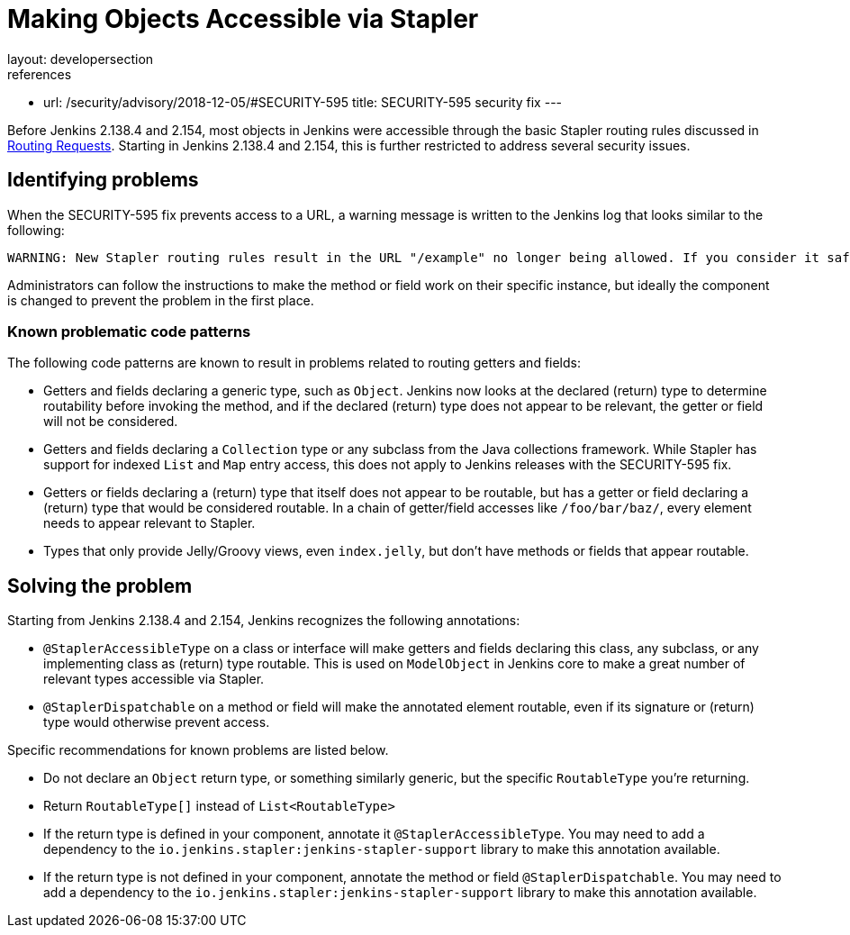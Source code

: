 = Making Objects Accessible via Stapler
layout: developersection
references:
- url: /security/advisory/2018-12-05/#SECURITY-595
  title: SECURITY-595 security fix
---

Before Jenkins 2.138.4 and 2.154, most objects in Jenkins were accessible through the basic Stapler routing rules discussed in xref:handling-requests:routing.adoc[Routing Requests].
Starting in Jenkins 2.138.4 and 2.154, this is further restricted to address several security issues.

## Identifying problems

When the SECURITY-595 fix prevents access to a URL, a warning message is written to the Jenkins log that looks similar to the following:

----
WARNING: New Stapler routing rules result in the URL "/example" no longer being allowed. If you consider it safe to use, add the following to the whitelist: "method hudson.model.Hudson doExample". Learn more: https://www.jenkins.io/redirect/stapler-routing
----

Administrators can follow the instructions to make the method or field work on their specific instance, but ideally the component is changed to prevent the problem in the first place.

### Known problematic code patterns

The following code patterns are known to result in problems related to routing getters and fields:

* Getters and fields declaring a generic type, such as `Object`. Jenkins now looks at the declared (return) type to determine routability before invoking the method, and if the declared (return) type does not appear to be relevant, the getter or field will not be considered.
* Getters and fields declaring a `Collection` type or any subclass from the Java collections framework.
  While Stapler has support for indexed `List` and `Map` entry access, this does not apply to Jenkins releases with the SECURITY-595 fix.
* Getters or fields declaring a (return) type that itself does not appear to be routable, but has a getter or field declaring a (return) type that would be considered routable.
  In a chain of getter/field accesses like `/foo/bar/baz/`, every element needs to appear relevant to Stapler.
* Types that only provide Jelly/Groovy views, even `index.jelly`, but don't have methods or fields that appear routable.

## Solving the problem

Starting from Jenkins 2.138.4 and 2.154, Jenkins recognizes the following annotations:

* `@StaplerAccessibleType` on a class or interface will make getters and fields declaring this class, any subclass, or any implementing class as (return) type routable.
  This is used on `ModelObject` in Jenkins core to make a great number of relevant types accessible via Stapler.
* `@StaplerDispatchable` on a method or field will make the annotated element routable, even if its signature or (return) type would otherwise prevent access.

Specific recommendations for known problems are listed below.

* Do not declare an `Object` return type, or something similarly generic, but the specific `RoutableType` you're returning.
* Return `RoutableType[]` instead of `List<RoutableType>`
* If the return type is defined in your component, annotate it `@StaplerAccessibleType`.
  You may need to add a dependency to the `io.jenkins.stapler:jenkins-stapler-support` library to make this annotation available.
* If the return type is not defined in your component, annotate the method or field `@StaplerDispatchable`.
  You may need to add a dependency to the `io.jenkins.stapler:jenkins-stapler-support` library to make this annotation available.
